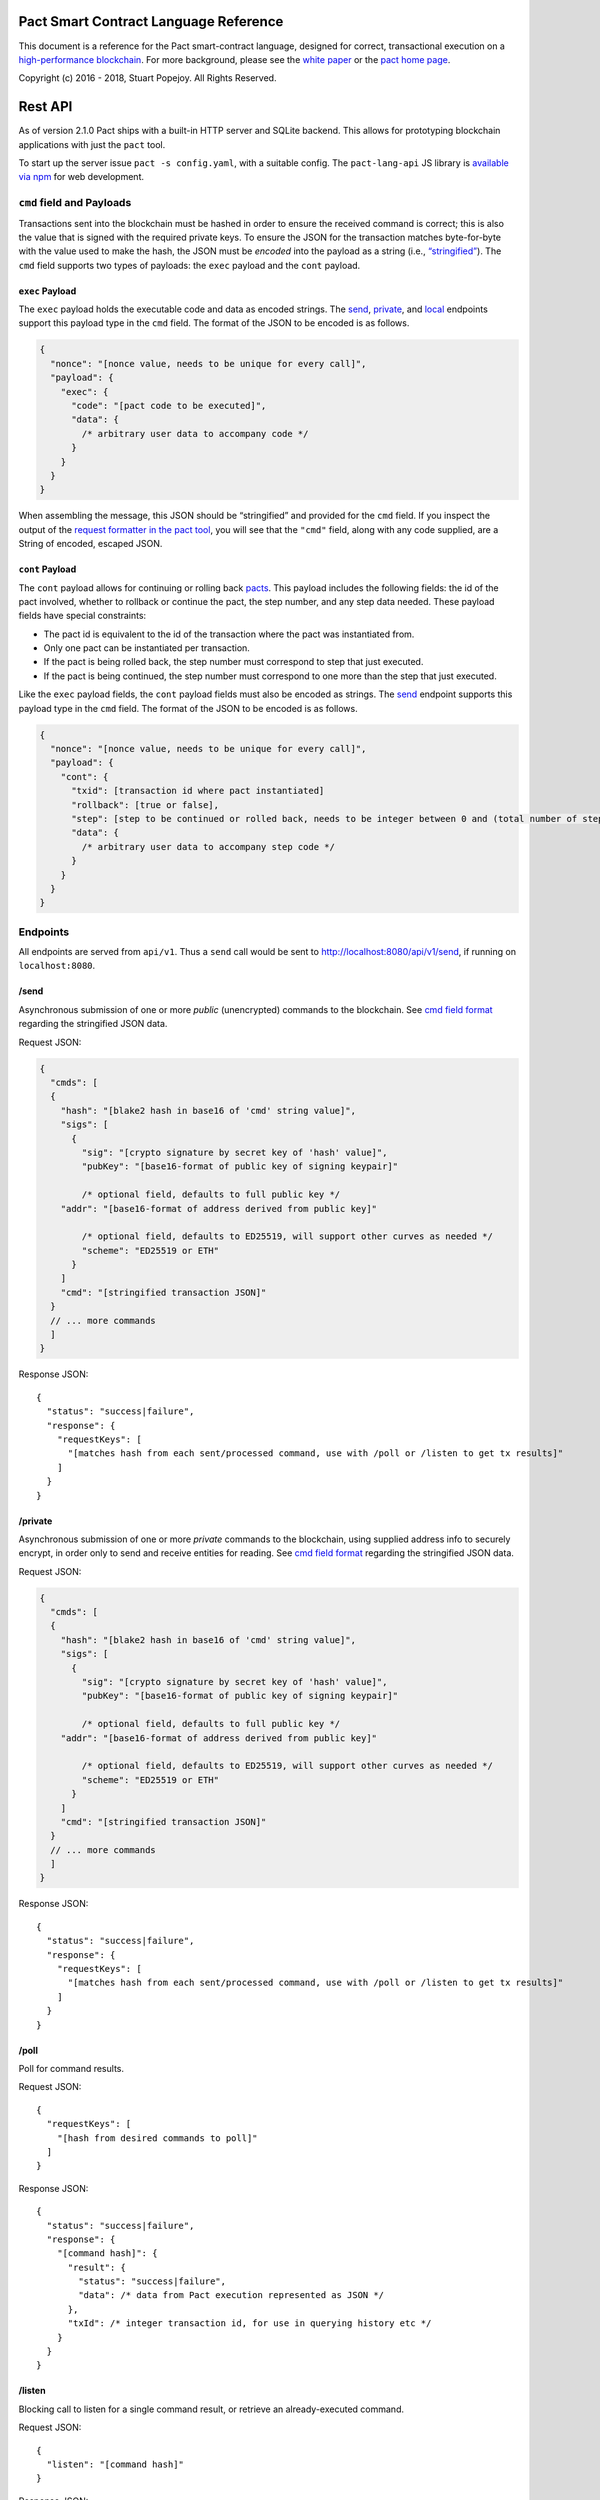 |image0|

Pact Smart Contract Language Reference
======================================

This document is a reference for the Pact smart-contract language,
designed for correct, transactional execution on a `high-performance
blockchain <http://kadena.io>`__. For more background, please see the
`white paper <http://kadena.io/docs/Kadena-PactWhitepaper.pdf>`__ or the
`pact home page <http://kadena.io/#pactModal>`__.

Copyright (c) 2016 - 2018, Stuart Popejoy. All Rights Reserved.

Rest API
========

As of version 2.1.0 Pact ships with a built-in HTTP server and SQLite
backend. This allows for prototyping blockchain applications with just
the ``pact`` tool.

To start up the server issue ``pact -s config.yaml``, with a suitable
config. The ``pact-lang-api`` JS library is `available via
npm <https://www.npmjs.com/package/pact-lang-api>`__ for web
development.

``cmd`` field and Payloads
--------------------------

Transactions sent into the blockchain must be hashed in order to ensure
the received command is correct; this is also the value that is signed
with the required private keys. To ensure the JSON for the transaction
matches byte-for-byte with the value used to make the hash, the JSON
must be *encoded* into the payload as a string (i.e.,
`“stringified” <https://developer.mozilla.org/en-US/docs/Web/JavaScript/Reference/Global_Objects/JSON/stringify>`__).
The ``cmd`` field supports two types of payloads: the ``exec`` payload
and the ``cont`` payload.

``exec`` Payload
~~~~~~~~~~~~~~~~

The ``exec`` payload holds the executable code and data as encoded
strings. The `send <#send>`__, `private <#private>`__, and
`local <#local>`__ endpoints support this payload type in the ``cmd``
field. The format of the JSON to be encoded is as follows.

.. code:: javascript

   {
     "nonce": "[nonce value, needs to be unique for every call]",
     "payload": {
       "exec": {
         "code": "[pact code to be executed]",
         "data": {
           /* arbitrary user data to accompany code */
         }
       }
     }
   }

When assembling the message, this JSON should be “stringified” and
provided for the ``cmd`` field. If you inspect the output of the
`request formatter in the pact tool <#api-request-formatter>`__, you
will see that the ``"cmd"`` field, along with any code supplied, are a
String of encoded, escaped JSON.

``cont`` Payload
~~~~~~~~~~~~~~~~

The ``cont`` payload allows for continuing or rolling back
`pacts <#pacts>`__. This payload includes the following fields: the id
of the pact involved, whether to rollback or continue the pact, the step
number, and any step data needed. These payload fields have special
constraints:

-  The pact id is equivalent to the id of the transaction where the pact
   was instantiated from.

-  Only one pact can be instantiated per transaction.

-  If the pact is being rolled back, the step number must correspond to
   step that just executed.

-  If the pact is being continued, the step number must correspond to
   one more than the step that just executed.

Like the ``exec`` payload fields, the ``cont`` payload fields must also
be encoded as strings. The `send <#send>`__ endpoint supports this
payload type in the ``cmd`` field. The format of the JSON to be encoded
is as follows.

.. code:: javascript

   {
     "nonce": "[nonce value, needs to be unique for every call]",
     "payload": {
       "cont": {
         "txid": [transaction id where pact instantiated]
         "rollback": [true or false],
         "step": [step to be continued or rolled back, needs to be integer between 0 and (total number of steps - 1)]
         "data": {
           /* arbitrary user data to accompany step code */
         }
       }
     }
   }

Endpoints
---------

All endpoints are served from ``api/v1``. Thus a ``send`` call would be
sent to http://localhost:8080/api/v1/send, if running on
``localhost:8080``.

/send
~~~~~

Asynchronous submission of one or more *public* (unencrypted) commands
to the blockchain. See `cmd field format <#cmd-field-and-payloads>`__
regarding the stringified JSON data.

Request JSON:

.. code:: javascript

   {
     "cmds": [
     {
       "hash": "[blake2 hash in base16 of 'cmd' string value]",
       "sigs": [
         {
           "sig": "[crypto signature by secret key of 'hash' value]",
           "pubKey": "[base16-format of public key of signing keypair]"

           /* optional field, defaults to full public key */
       "addr": "[base16-format of address derived from public key]"

           /* optional field, defaults to ED25519, will support other curves as needed */
           "scheme": "ED25519 or ETH"
         }
       ]
       "cmd": "[stringified transaction JSON]"
     }
     // ... more commands
     ]
   }

Response JSON:

::

   {
     "status": "success|failure",
     "response": {
       "requestKeys": [
         "[matches hash from each sent/processed command, use with /poll or /listen to get tx results]"
       ]
     }
   }

/private
~~~~~~~~

Asynchronous submission of one or more *private* commands to the
blockchain, using supplied address info to securely encrypt, in order
only to send and receive entities for reading. See `cmd field
format <#cmd-field-and-payloads>`__ regarding the stringified JSON data.

Request JSON:

.. code:: javascript

   {
     "cmds": [
     {
       "hash": "[blake2 hash in base16 of 'cmd' string value]",
       "sigs": [
         {
           "sig": "[crypto signature by secret key of 'hash' value]",
           "pubKey": "[base16-format of public key of signing keypair]"

           /* optional field, defaults to full public key */
       "addr": "[base16-format of address derived from public key]"

           /* optional field, defaults to ED25519, will support other curves as needed */
           "scheme": "ED25519 or ETH"
         }
       ]
       "cmd": "[stringified transaction JSON]"
     }
     // ... more commands
     ]
   }

Response JSON:

::

   {
     "status": "success|failure",
     "response": {
       "requestKeys": [
         "[matches hash from each sent/processed command, use with /poll or /listen to get tx results]"
       ]
     }
   }

/poll
~~~~~

Poll for command results.

Request JSON:

::

   {
     "requestKeys": [
       "[hash from desired commands to poll]"
     ]
   }

Response JSON:

::

   {
     "status": "success|failure",
     "response": {
       "[command hash]": {
         "result": {
           "status": "success|failure",
           "data": /* data from Pact execution represented as JSON */
         },
         "txId": /* integer transaction id, for use in querying history etc */
       }
     }
   }

/listen
~~~~~~~

Blocking call to listen for a single command result, or retrieve an
already-executed command.

Request JSON:

::

   {
     "listen": "[command hash]"
   }

Response JSON:

::

   {
     "status": "success|failure",
     "response": {
       "result": {
         "status": "success|failure",
         "data": /* data from Pact execution represented as JSON */
       },
       "txId": /* integer transaction id, for use in querying history etc */
     }
   }

/local
~~~~~~

Blocking/sync call to send a command for non-transactional execution. In
a blockchain environment this would be a node-local “dirty read”. Any
database writes or changes to the environment are rolled back. See `cmd
field format <#cmd-field-and-payloads>`__ regarding the stringified JSON
data.

Request JSON:

.. code:: javascript

   {
     "cmds": [
     {
       "hash": "[blake2 hash in base16 of 'cmd' string value]",
       "sigs": [
         {
           "sig": "[crypto signature by secret key of 'hash' value]",
           "pubKey": "[base16-format of public key of signing keypair]"

           /* optional field, defaults to full public key */
       "addr": "[base16-format of address derived from public key]"

           /* optional field, defaults to ED25519, will support other curves as needed */
           "scheme": "ED25519 or ETH"
         }
       ]
       "cmd": "[stringified transaction JSON]"
     }
     // ... more commands
     ]
   }

Response JSON:

::

   {
     "status": "success|failure",
     "response": {
       "status": "success|failure",
       "data": /* data from Pact execution represented as JSON */
     }
   }

API request formatter
---------------------

As of Pact 2.2.3, the ``pact`` tool now accepts the ``-a`` option to
format API request JSON, using a YAML file describing the request. The
output can then be used with a POST tool like Postman or even piping
into ``curl``.

For instance, a yaml file called “apireq.yaml” with the following
contents:

::

   code: "(+ 1 2)"
   data:
     name: Stuart
     language: Pact
   keyPairs:
     - public: ba54b224d1924dd98403f5c751abdd10de6cd81b0121800bf7bdbdcfaec7388d
       secret: 8693e641ae2bbe9ea802c736f42027b03f86afe63cae315e7169c9c496c17332

can be fed into ``pact`` to obtain a valid API request:

::

   $ pact -a tests/apireq.yaml -l
   {"hash":"444669038ea7811b90934f3d65574ef35c82d5c79cedd26d0931fddf837cccd2c9cf19392bf62c485f33535983f5e04c3e1a06b6b49e045c5160a637db8d7331","sigs":[{"sig":"9097304baed4c419002c6b9690972e1303ac86d14dc59919bf36c785d008f4ad7efa3352ac2b8a47d0b688fe2909dbf392dd162457c4837bc4dc92f2f61fd20d","scheme":"ED25519","pubKey":"ba54b224d1924dd98403f5c751abdd10de6cd81b0121800bf7bdbdcfaec7388d","addr":"ba54b224d1924dd98403f5c751abdd10de6cd81b0121800bf7bdbdcfaec7388d"}],"cmd":"{\"address\":null,\"payload\":{\"exec\":{\"data\":{\"name\":\"Stuart\",\"language\":\"Pact\"},\"code\":\"(+ 1 2)\"}},\"nonce\":\"\\\"2017-09-27 19:42:06.696533 UTC\\\"\"}"}

Here’s an example of piping into curl, hitting a pact server running on
port 8080:

::

   $ pact -a tests/apireq.yaml -l | curl -d @- http://localhost:8080/api/v1/local
   {"status":"success","response":{"status":"success","data":3}}

.. _request-yaml:

Request YAML file format
~~~~~~~~~~~~~~~~~~~~~~~~

Request yaml files takes two forms. An *execution* Request yaml file
describes the `exec <#exec-payload>`__ payload. Meanwhile, a
*continuation* Request yaml file describes the `cont <#cont-payload>`__
payload.

The execution Request yaml takes the following keys:

.. code:: yaml

     code: Transaction code
     codeFile: Transaction code file
     data: JSON transaction data
     dataFile: JSON transaction data file
     keyPairs: list of key pairs for signing (use pact -g to generate): [
       public: base 16 public key
       secret: base 16 secret key
       ]
     nonce: optional request nonce, will use current time if not provided
     from: entity name for addressing private messages
     to: entity names for addressing private messages

The continuation Request yaml takes the following keys:

.. code:: yaml

     type: "cont"
     txId: Integer transaction id of pact
     step: Integer next step of a pact
     rollback: Boolean for rollingback a pact
     data: JSON transaction data
     dataFile: JSON transaction data file
     keyPairs: list of key pairs for signing (use pact -g to generate): [
       public: base 16 public key
       secret: base 16 secret key
       ]
     nonce: optional request nonce, will use current time if not provided
     from: entity name for addressing private messages
     to: entity names for addressing private messages

Concepts
========

.. _execmodes:

Execution Modes
---------------

Pact is designed to be used in distinct *execution modes* to address the
performance requirements of rapid linear execution on a blockchain.
These are:

1. Contract definition.
2. Transaction execution.
3. Queries and local execution.

.. _definitionmode:

Contract Definition
~~~~~~~~~~~~~~~~~~~

In this mode, a large amount of code is sent into the blockchain to
establish the smart contract, as comprised of code (modules), tables
(data), and keysets (authorization). This can also include
“transactional” (database-modifying) code, for instance to initialize
data.

For a given smart contract, these should all be sent as a single message
into the blockchain, so that any error will rollback the entire smart
contract as a unit.

.. _keysetdefinition:

Keyset definition
^^^^^^^^^^^^^^^^^

`Keysets <#confidential-keysets>`__ are customarily defined first, as
they are used to specify admin authorization schemes for modules and
tables. Definition creates the keysets in the runtime environment and
stores their definition in the global keyset database.

.. _moduledeclaration:

Module declaration
^^^^^^^^^^^^^^^^^^

`Modules <#module>`__ contain the API and data definitions for smart
contracts. They are comprised of:

-  `functions <#defun>`__
-  `schema <#defschema>`__ definitions
-  `table <#deftable>`__ definitions
-  `“pact” <#defpact>`__ special functions
-  `const <#defconst>`__ values

When a module is declared, all references to native functions or
definitions from other modules are resolved. Resolution failure results
in transaction rollback.

Modules can be re-defined as controlled by their admin keyset. Module
versioning is not supported, except by including a version sigil in the
module name (e.g., “accounts-v1”). However, *module hashes* are a
powerful feature for ensuring code safety. When a module is imported
with `use <#use>`__, the module hash can be specified, to tie code to a
particular release.

As of Pact 2.2, ``use`` statements can be issued within a module
declaration. This combined with module hashes provides a high level of
assurance, as updated module code will fail to import if a dependent
module has subsequently changed on the chain; this will also propagate
changes to the loaded modules’ hash, protecting downstream modules from
inadvertent changes on update.

Module names must be globally unique.

.. _tablecreation:

Table Creation
^^^^^^^^^^^^^^

Tables are `created <pact-functions.html#create-table>`__ at the same
time as modules. While tables are *defined* in modules, they are
*created* “after” modules, so that the module may be redefined later
without having to necessarily re-create the table.

The relationship of modules to tables is important, as described in
`Table Guards <#module-table-guards>`__.

There is no restriction on how many tables may be created. Table names
are namespaced with the module name.

Tables can be typed with a `schema <#defschema>`__.

Transaction Execution
~~~~~~~~~~~~~~~~~~~~~

“Transactions” refer to business events enacted on the blockchain, like
a payment, a sale, or a workflow step of a complex contractual
agreement. A transaction is generally a single call to a module
function. However there is no limit on how many statements can be
executed. Indeed, the difference between “transactions” and “smart
contract definition” is simply the *kind* of code executed, not any
actual difference in the code evaluation.

.. _queries:

Queries and Local Execution
~~~~~~~~~~~~~~~~~~~~~~~~~~~

Querying data is generally not a business event, and can involve data
payloads that could impact performance, so querying is carried out as a
*local execution* on the node receiving the message. Historical queries
use a *transaction ID* as a point of reference, to avoid any race
conditions and allow asynchronous query execution.

Transactional vs local execution is accomplished by targeting different
API endpoints; pact code has no ability to distinguish between
transactional and local execution.

.. _dbinteraction:

Database Interaction
--------------------

Pact presents a database metaphor reflecting the unique requirements of
blockchain execution, which can be adapted to run on different
back-ends.

.. _atomicexecution:

Atomic execution
~~~~~~~~~~~~~~~~

A single message sent into the blockchain to be evaluated by Pact is
*atomic*: the transaction succeeds as a unit, or does not succeed at
all, known as “transactions” in database literature. There is no
explicit support for rollback handling, except in `multi-step
transactions <#pacts>`__.

.. _dbkeyrow:

Key-Row Model
~~~~~~~~~~~~~

Blockchain execution can be likened to OLTP (online transaction
processing) database workloads, which favor denormalized data written to
a single table. Pact’s data-access API reflects this by presenting a
*key-row* model, where a row of column values is accessed by a single
key.

As a result, Pact does not support *joining* tables, which is more
suited for an OLAP (online analytical processing) database, populated
from exports from the Pact database. This does not mean Pact cannot
*record* transactions using relational techniques – for example, a
Customer table whose keys are used in a Sales table would involve the
code looking up the Customer record before writing to the Sales table.

.. _queryperformance:

Queries and Performance
~~~~~~~~~~~~~~~~~~~~~~~

As of Pact 2.3, Pact offers a powerful query mechanism for selecting
multiple rows from a table. While visually similar to SQL, the
`select <pact-functions.html#select>`__ and
`where <pact-functions.html#where>`__ operations offer a *streaming
interface* to a table, where the user provides filter functions, and
then operates on the rowset as a list data structure using
`sort <pact-functions.html#sort>`__ and other functions.

.. code:: lisp


   ;; the following selects Programmers with salaries >= 90000 and sorts by age descending

   (reverse (sort ['age]
     (select 'employees ['first-name,'last-name,'age]
       (and? (where 'title (= "Programmer"))
             (where 'salary (< 90000))))))

   ;; the same query could be performed on a list with 'filter':

   (reverse (sort ['age]
     (filter (and? (where 'title (= "Programmer"))
                   (where 'salary (< 90000)))
             employees)))

In a transactional setting, Pact database interactions are optimized for
single-row reads and writes, meaning such queries can be slow and
prohibitively expensive computationally. However, using the
`local <#local>`__ execution capability, Pact can utilize the user
filter functions on the streaming results, offering excellent
performance.

The best practice is therefore to use select operations via local,
non-transactional operations, and avoid using select on large tables in
the transactional setting.

.. _nonulls:

No Nulls
~~~~~~~~

Pact has no concept of a NULL value in its database metaphor. The main
function for computing on database results,
`with-read <pact-functions.html#with-read>`__, will error if any column
value is not found. Authors must ensure that values are present for any
transactional read. This is a safety feature to ensure *totality* and
avoid needless, unsafe control-flow surrounding null values.

.. _dbversions:

Versioned History
~~~~~~~~~~~~~~~~~

The key-row model is augmented by every change to column values being
versioned by transaction ID. For example, a table with three columns
“name”, “age”, and “role” might update “name” in transaction #1, and
“age” and “role” in transaction #2. Retrieving historical data will
return just the change to “name” under transaction 1, and the change to
“age” and “role” in transaction #2.

.. _backends:

Back-ends
~~~~~~~~~

Pact guarantees identical, correct execution at the smart-contract layer
within the blockchain. As a result, the backing store need not be
identical on different consensus nodes. Pact’s implementation allows for
integration of industrial RDBMSs, to assist large migrations onto a
blockchain-based system, by facilitating bulk replication of data to
downstream systems.

Types and Schemas
-----------------

With Pact 2.0, Pact gains explicit type specification, albeit optional.
Pact 1.0 code without types still functions as before, and writing code
without types is attractive for rapid prototyping.

Schemas provide the main impetus for types. A schema `is
defined <#defschema>`__ with a list of columns that can have types
(although this is also not required). Tables are then
`defined <#deftable>`__ with a particular schema (again, optional).

Note that schemas also can be used on/specified for object types.

Runtime Type enforcement
~~~~~~~~~~~~~~~~~~~~~~~~

Any types declared in code are enforced at runtime. For table schemas,
this means any write to a table will be typechecked against the schema.
Otherwise, if a type specification is encountered, the runtime enforces
the type when the expression is evaluated.

Static Type Inference on Modules
~~~~~~~~~~~~~~~~~~~~~~~~~~~~~~~~

With the `typecheck <pact-functions.html#typecheck>`__ repl command, the
Pact interpreter will analyze a module and attempt to infer types on
every variable, function application or const definition. Using this in
project repl scripts is helpful to aid the developer in adding “just
enough types” to make the typecheck succeed. Successful typechecking is
usually a matter of providing schemas for all tables, and argument types
for ancillary functions that call ambiguous or overloaded native
functions.

Formal Verification
~~~~~~~~~~~~~~~~~~~

Pact’s typechecker is designed to output a fully typechecked and inlined
AST for generating formal proofs in the SMT-LIB2 language. If the
typecheck does not succeed, the module is not considered “provable”.

We see, then, that Pact code can move its way up a “safety” gradient,
starting with no types, then with “enough” types, and lastly, with
formal proofs.

Note that as of Pact 2.0 the formal verification function is still under
development.

.. _confidential-keysets:

Keysets and Authorization
-------------------------

Pact is inspired by Bitcoin scripts to incorporate public-key
authorization directly into smart contract execution and administration.

Keyset definition
~~~~~~~~~~~~~~~~~

Keysets are `defined <pact-functions.html#define-keyset>`__ by
`reading <pact-functions.html#read-keyset>`__ definitions from the
message payload. Keysets consist of a list of public keys and a *keyset
predicate*.

Examples of valid keyset JSON productions:

.. code:: javascript

   /* examples of valid keysets */
   {
     "fully-specified-with-native-pred":
       { "keys": ["abc6bab9b88e08d","fe04ddd404feac2"], "pred": "keys-2" },

     "fully-specified-with-qual-custom":
       { "keys": ["abc6bab9b88e08d","fe04ddd404feac2"], "pred": "my-module.custom-pred" },

     "keysonly":
       { "keys": ["abc6bab9b88e08d","fe04ddd404feac2"] }, /* defaults to "keys-all" pred */

     "keylist": ["abc6bab9b88e08d","fe04ddd404feac2"] /* makes a "keys-all" pred keyset */
   }

Keyset Predicates
~~~~~~~~~~~~~~~~~

A keyset predicate references a function by its (optionally qualified)
name, and will compare the public keys in the keyset to the key or keys
used to sign the blockchain message. The function accepts two arguments,
“count” and “matched”, where “count” is the number of keys in the keyset
and “matched” is how many keys on the message signature matched a keyset
key.

Support for multiple signatures is the responsibility of the blockchain
layer, and is a powerful feature for Bitcoin-style “multisig” contracts
(i.e. requiring at least two signatures to release funds).

Pact comes with built-in keyset predicates:
`keys-all <pact-functions.html#keys-all>`__,
`keys-any <pact-functions.html#keys-any>`__,
`keys-2 <pact-functions.html#keys-2>`__. Module authors are free to
define additional predicates.

If a keyset predicate is not specified,
`keys-all <pact-functions.html#keys-all>`__ is used by default.

.. _keyrotation:

Key rotation
~~~~~~~~~~~~

Keysets can be rotated, but only by messages authorized against the
current keyset definition and predicate. Once authorized, the keyset can
be easily `redefined <#define-keyset>`__.

.. _tableguards:

Module Table Guards
~~~~~~~~~~~~~~~~~~~

When `creating <pact-functions.html#create-table>`__ a table, a module
name must also be specified. By this mechanism, tables are “guarded” or
“encapsulated” by the module, such that direct access to the table via
`data-access functions <pact-functions.html#database>`__ is authorized
only by the module’s admin keyset. However, *within module functions*,
table access is unconstrained. This gives contract authors great
flexibility in designing data access, and is intended to enshrine the
module as the main “user” data access API.

.. _rowlevelkeysets:

Row-level keysets
~~~~~~~~~~~~~~~~~

Keysets can be stored as a column value in a row, allowing for
*row-level* authorization. The following code indicates how this might
be achieved:

.. code:: lisp

   (defun create-account (id)
     (insert accounts id { "balance": 0.0, "keyset": (read-keyset "owner-keyset") }))

   (defun read-balance (id)
     (with-read accounts id { "balance":= bal, "keyset":= ks }
       (enforce-keyset ks)
       (format "Your balance is {}" [bal])))

In the example, ``create-account`` reads a keyset definition from the
message payload using `read-keyset <pact-functions.html#read-keyset>`__
to store as “keyset” in the table. ``read-balance`` only allows that
owner’s keyset to read the balance, by first enforcing the keyset using
`enforce-keyset <pact-functions.html#enforce-keyset>`__.

.. _computation:

Computational Model
-------------------

Here we cover various aspects of Pact’s approach to computation.

.. _turingincomplete:

Turing-Incomplete
~~~~~~~~~~~~~~~~~

Pact is turing-incomplete, in that there is no recursion (recursion is
detected before execution and results in an error) and no ability to
loop indefinitely. Pact does support operation on list structures via
`map <pact-functions.html#map>`__, `fold <pact-functions.html#fold>`__
and `filter <pact-functions.html#filter>`__, but since there is no
ability to define infinite lists, these are necessarily bounded.

Turing-incompleteness allows Pact module loading to resolve all
references in advance, meaning that instead of addressing functions in a
lookup table, the function definition is directly injected (or
“inlined”) into the callsite. This is an example of the performance
advantages of a Turing-incomplete language.

.. _variables:

Single-assignment Variables
~~~~~~~~~~~~~~~~~~~~~~~~~~~

Pact allows variable declarations in `let expressions <#let>`__ and
`bindings <#bindings>`__. Variables are immutable: they cannot be
re-assigned, or modified in-place.

A common variable declaration occurs in the
`with-read <pact-functions.html#with-read>`__ function, assigning
variables to column values by name. The
`bind <pact-functions.html#bind>`__ function offers this same
functionality for objects.

Module-global constant values can be declared with
`defconst <#defconst>`__.

.. _datatypes:

Data Types
~~~~~~~~~~

Pact code can be explicitly typed, and is always strongly-typed under
the hood as the native functions perform strict type checking as
indicated in their documented type signatures.

Pact’s supported types are:

-  `Strings <#strings>`__
-  `Integers <#integers>`__
-  `Decimals <#decimals>`__
-  `Booleans <#booleans>`__
-  `Key sets <#confidential-keysets>`__
-  `Lists <#lists>`__
-  `Objects <#objects>`__
-  `Function <#defun>`__ and `pact <#defpact>`__ definitions
-  `Tables <#deftable>`__
-  `Schemas <#defschema>`__

Performance
~~~~~~~~~~~

Pact is designed to maximize the performance of `transaction
execution <#transaction-execution>`__, penalizing queries and module
definition in favor of fast recording of business events on the
blockchain. Some tips for fast execution are:

.. _singlefunctiontx:

Single-function transactions
^^^^^^^^^^^^^^^^^^^^^^^^^^^^

Design transactions so they can be executed with a single function call.

.. _usereferences:

Call with references instead of ``use``
^^^^^^^^^^^^^^^^^^^^^^^^^^^^^^^^^^^^^^^

When calling module functions in transactions, use `reference
syntax <#references>`__ instead of importing the module with
`use <#use>`__. When defining modules that reference other module
functions, ``use`` is fine, as those references will be inlined at
module definition time.

.. _argsvmsgs:

Hardcoded arguments vs. message values
^^^^^^^^^^^^^^^^^^^^^^^^^^^^^^^^^^^^^^

A transaction can encode values directly into the transactional code:

::

   (accounts.transfer "Acct1" "Acct2" 100.00)

or it can read values from the message JSON payload:

::

   (defun transfer-msg ()
     (transfer (read-msg "from") (read-msg "to")
               (read-decimal "amount")))
   ...
   (accounts.transfer-msg)

The latter will execute slightly faster, as there is less code to
interpret at transaction time.

Types as necessary
^^^^^^^^^^^^^^^^^^

With table schemas, Pact will be strongly typed for most use cases, but
functions that do not use the database might still need types. Use the
`typecheck <typecheck>`__ REPL function to add the necessary types.
There is a small cost for type enforcement at runtime, and too many type
signatures can harm readability. However types can help document an API,
so this is a judgement call.

.. _controlflow:

Control Flow
~~~~~~~~~~~~

Pact supports conditionals via `if <pact-functions.html#if>`__, bounded
looping, and of course function application.

.. _evilif:

“If” considered harmful
^^^^^^^^^^^^^^^^^^^^^^^

Consider avoiding ``if`` wherever possible: every branch makes code
harder to understand and more prone to bugs. The best practice is to put
“what am I doing” code in the front-end, and “validate this transaction
which I intend to succeed” code in the smart contract.

Pact’s original design left out ``if`` altogether (and looping), but it
was decided that users should be able to judiciously use these features
as necessary.

.. _use-the-enforce-luke:

Use enforce
^^^^^^^^^^^

“If” should never be used to enforce business logic invariants: instead,
`enforce <pact-functions.html#enforce>`__ is the right choice, which
will fail the transaction.

Indeed, failure is the only *non-local exit* allowed by Pact. This
reflects Pact’s emphasis on *totality*.

Note that `enforce-one <pact-functions.html#enforce-one>`__ (added in
Pact 2.3) allows for testing a list of enforcements such that if any
pass, the whole expression passes. This is the sole example in Pact of
“exception catching” in that a failed enforcement simply results in the
next test being executed, short-circuiting on success.

Use built-in keysets
^^^^^^^^^^^^^^^^^^^^

The built-in keyset functions
`keys-all <pact-functions.html#keys-all>`__,
`keys-any <pact-functions.html#keys-any>`__,
`keys-2 <pact-functions.html#keys-2>`__ are hardcoded in the interpreter
to execute quickly. Custom keysets require runtime resolution which is
slower.

.. _fp:

Functional Concepts
~~~~~~~~~~~~~~~~~~~

Pact includes the functional-programming “greatest hits”:
`map <pact-functions.html#map>`__, `fold <pact-functions.html#fold>`__
and `filter <pact-functions.html#filter>`__. These all employ `partial
application <#partial-application>`__, where the list item is appended
onto the application arguments in order to serially execute the
function.

.. code:: lisp

   (map (+ 2) [1 2 3])
   (fold (+) "" ["Concatenate" " " "me"])

Pact also has `compose <pact-functions.html#compose>`__, which allows
“chaining” applications in a functional style.

.. _pure:

Pure execution
~~~~~~~~~~~~~~

In certain contexts Pact can guarantee that computation is “pure”, which
simply means that the database state will not be accessed or modified.
Currently, ``enforce``, ``enforce-one`` and keyset predicate evaluation
are all executed in a pure context. `defconst <#defconst>`__ memoization
is also pure.

LISP
~~~~

Pact’s use of LISP syntax is intended to make the code reflect its
runtime representation directly, allowing contract authors focus
directly on program execution. Pact code is stored in human-readable
form on the ledger, such that the code can be directly verified, but the
use of LISP-style `s-expression syntax <#sexp>`__ allows this code to
execute quickly.

.. _messagedata:

Message Data
~~~~~~~~~~~~

Pact expects code to arrive in a message with a JSON payload and
signatures. Message data is read using
`read-msg <pact-functions.html#read-msg>`__ and related functions. While
signatures are not directly readable or writable, they are evaluated as
part of `keyset predicate <#keysetpredicates>`__ enforcement.

.. _json:

JSON support
^^^^^^^^^^^^

Values returned from Pact transactions are expected to be directly
represented as JSON values.

When reading values from a message via
`read-msg <pact-functions.html#read-msg>`__, Pact coerces JSON types as
follows:

-  String -> ``string``
-  Number -> ``decimal``
-  Boolean -> ``bool``
-  Object -> ``object``
-  Array -> ``list``

Integer values are represented as objects and read using
`read-integer <pact-functions.html#read-integer>`__.

Confidentiality
---------------

Pact is designed to be used in a *confidentiality-preserving*
environment, where messages are only visible to a subset of
participants. This has significant implications for smart contract
execution.

Entities
~~~~~~~~

An *entity* is a business participant that is able or not able to see a
confidential message. An entity might be a company, a group within a
company, or an individual.

.. _disjointdbs:

Disjoint Databases
~~~~~~~~~~~~~~~~~~

Pact smart contracts operate on messages organized by a blockchain, and
serve to produce a database of record, containing results of
transactional executions. In a confidential environment, different
entities execute different transactions, meaning the resulting databases
are now *disjoint*.

This does not affect Pact execution; however, database data can no
longer enact a “two-sided transaction”, meaning we need a new concept to
handle enacting a single transaction over multiple disjoint datasets.

Confidential Pacts
~~~~~~~~~~~~~~~~~~

An important feature for confidentiality in Pact is the ability to
orchestrate disjoint transactions in sequence to be executed by targeted
entities. This is described in the next section.

.. _pacts:

Asynchronous Transaction Automation with “Pacts”
------------------------------------------------

“Pacts” are multi-stage sequential transactions that are defined as a
single body of code called a `pact <#defpact>`__. Defining a multi-step
interaction as a pact ensures that transaction participants will enact
an agreed sequence of operations, and offers a special “execution scope”
that can be used to create and manage data resources only during the
lifetime of a given multi-stage interaction.

Pacts are a form of *coroutine*, which is a function that has multiple
exit and re-entry points. Pacts are composed of `steps <#step>`__ such
that only a single step is executed in a given blockchain transaction.
Steps can only be executed in strict sequential order.

A pact is defined with arguments, similarly to function definition.
However, arguments values are only evaluated in the execution of the
initial step, after which those values are available unchanged to
subsequent steps. To share new values with subsequent steps, a step can
`yield <pact-functions.html#yield>`__ values which the subsequent step
can recover using the special `resume <pact-functions.html#resume>`__
binding form.

Pacts are designed to run in one of two different contexts, private and
public. A private pact is indicated by each step identifying a single
entity to execute the step, while public steps do not have entity
indicators. A pact can only be uniformly public or private: if some
steps has entity indicators and others do not, this results in an error
at load time.

Public Pacts
~~~~~~~~~~~~

Public pacts are comprised of steps that can only execute in strict
sequence. Any enforcement of who can execute a step happens within the
code of the step expression. All steps are “manually” initiated by some
participant in the transaction with CONTINUATION commands sent into the
blockchain.

Private Pacts
~~~~~~~~~~~~~

Private pacts are comprised of steps that execute in sequence where each
step only executes on entity nodes as selected by the provided ‘entity’
argument in the step; other entity nodes “skip” the step. Private pacts
are executed automatically by the blockchain platform after the initial
step is sent in, with the executing entity’s node automatically sending
the CONTINUATION command for the next step.

Failures, Rollbacks and Cancels
~~~~~~~~~~~~~~~~~~~~~~~~~~~~~~~

Failure handling is dramatically different in public and private pacts.

In public pacts, a rollback expression is specified to indicate that the
pact can be “cancelled” at this step with a participant sending in a
CANCEL message before the next step is executed. Once the last step of a
pact has been executed, the pact will be finished and cannot be rolled
back. Failures in public steps are no different than a failure in a
non-pact transaction: all changes are rolled back. Pacts can therefore
only be canceled explicitly and should be modeled to offer all necessary
cancel options.

In private pacts, the sequential execution of steps is automated by the
blockchain platform itself. A failure results in a ROLLBACK message
being sent from the executing entity node which will trigger any
rollback expression specified in the previous step, to be executed by
that step’s entity. This failure will then “cascade” to the previous
step as a new ROLLBACK transaction, completing when the first step is
rolled back.

Yield and Resume
~~~~~~~~~~~~~~~~

A step can yield values to the following step using
`yield <pact-functions.html#yield>`__ and
`resume <pact-functions.html#resume>`__. In public, this is an
unforgeable value, as it is maintained within the blockchain pact scope.
In private, this is simply a value sent with a RESUME message from the
executed entity.

Pact execution scope and ``pact-id``
~~~~~~~~~~~~~~~~~~~~~~~~~~~~~~~~~~~~

Every time a pact is initiated, it is given a unique ID which is
retrievable using the `pact-id <pact-functions.html#pact-id>`__
function, which will return the ID of the currently executing pact, or
fail if not running within a pact scope. This mechanism can thus be used
to guard access to resources, analogous to the use of keysets and
signatures. One typical use of this is to create escrow accounts that
can only be used within the context of a given pact, eliminating the
need for a trusted third party for many use-cases.

Testing pacts
~~~~~~~~~~~~~

Pacts can be tested in repl scripts using the
`env-entity <pact-functions.html#env-entity>`__,
`env-step <pact-functions.html#env-step>`__ and
`pact-state <pact-functions.html#pact-state>`__ repl functions to
simulate pact executions.

It is also possible to simulate pact execution in the pact server API by
formatting `continuation Request <#request-yaml>`__ yaml files into API
requests with a ``cont`` payload.

Dependency Management
---------------------

Pact supports a number of features to manage a module’s dependencies on
other Pact modules.

Module Hashes
~~~~~~~~~~~~~

Once loaded, a Pact module is associated with a hash computed from the
module’s source code text. This module hash uniquely identifies the
version of the module. Hashes are base64url-encoded BLAKE2 256-bit
hashes. Module hashes can be examined with
`describe-module <pact-functions.html#describe-module>`__:

::

   pact> (at "hash" (describe-module 'accounts))
   "ZHD9IZg-ro1wbx7dXi3Fr-CVmA-Pt71Ov9M1UNhzAkY"

Pinning module versions with ``use``
~~~~~~~~~~~~~~~~~~~~~~~~~~~~~~~~~~~~

The `use <#use>`__ special form allows a module hash to be specified, in
order to pin the dependency version. When used within a module
declaration, it introduces the dependency hash value into the module’s
hash. This allows a “dependency-only” upgrade to push the upgrade to the
module version.

Inlined Dependencies: “No Leftpad”
~~~~~~~~~~~~~~~~~~~~~~~~~~~~~~~~~~

When a module is loaded, all references to foreign modules are resolved,
and their code is directly inlined. At this point, upstream definitions
are permanent: the only way to upgrade dependencies is to reload the
original module.

This permanence is great for user code: once a module is loaded, an
upstream provider cannot change what code is executed within. However,
this creates a big problem for upstream developers, as they cannot
upgrade the downstream code themselves in order to address an exploit,
or to introduce new features.

Blessing hashes
~~~~~~~~~~~~~~~

A trade-off is needed to balance these opposing interests. Pact offers
the ability for upstream code to break downstream dependent code at
runtime. Table access is guarded to enforce that the module hash of the
inlined dependency either matches the runtime version, or is in a set of
“blessed” hashes, as specified by `bless <#bless>`__ in the module
declaration:

.. code:: lisp

   (module provider 'keyset
     (bless "ZHD9IZg-ro1wbx7dXi3Fr-CVmA-Pt71Ov9M1UNhzAkY")
     (bless "bctSHEz4N5Y1XQaic6eOoBmjty88HMMGfAdQLPuIGMw")
     ...
   )

Dependencies with these hashes will continue to function after the
module is loaded. Unrecognized hashes will cause the transaction to
fail. However, “pure” code that does not access the database is
unaffected. This prevents a “leftpad situation” where trivial utility
functions can harm downstream code stability.

Phased upgrades with “v2” modules
~~~~~~~~~~~~~~~~~~~~~~~~~~~~~~~~~

Upstream providers can use the bless mechanism to phase in an important
upgrade, by renaming the upgraded module to indicate the new version,
and replacing the old module with a new, empty module that only blesses
the last version (and whatever earlier versions desired). New clients
will fail to import the “v1” code, requiring them to use the new
version, while existing users can continue to use the old version,
presumably up to some advertised time limit. The “empty” module can
offer migration functions to handle migrating user data to the new
module, for the user to self-upgrade in the time window.

Syntax
======

Literals
--------

Strings
~~~~~~~

String literals are created with double-ticks:

::

   pact> "a string"
   "a string"

Strings also support multiline by putting a backslash before and after
whitespace (not interactively).

.. code:: lisp

   (defun id (a)
     "Identity function. \
     \Argument is returned."
     a)

Symbols
~~~~~~~

Symbols are string literals representing some unique item in the
runtime, like a function or a table name. Their representation
internally is simply a string literal so their usage is idiomatic.

Symbols are created with a preceding tick, thus they do not support
whitespace nor multiline syntax.

::

   pact> 'a-symbol
   "a-symbol"

Integers
~~~~~~~~

Integer literals are unbounded, and can be positive or negative.

::

   pact> 12345
   12345
   pact> -922337203685477580712387461234
   -922337203685477580712387461234

Decimals
~~~~~~~~

Decimal literals have potentially unlimited precision.

::

   pact> 100.25
   100.25
   pact> -356452.234518728287461023856582382983746
   -356452.234518728287461023856582382983746

Booleans
~~~~~~~~

Booleans are represented by ``true`` and ``false`` literals.

::

   pact> (and true false)
   false

Lists
~~~~~

List literals are created with brackets, and optionally separated with
commas. Uniform literal lists are given a type in parsing.

::

   pact> [1 2 3]
   [1 2 3]
   pact> [1,2,3]
   [1 2 3]
   pact> (typeof [1 2 3])
   "[integer]"
   pact> (typeof [1 2 true])
   "list"

Objects
~~~~~~~

Objects are dictionaries, created with curly-braces specifying key-value
pairs using a colon ``:``. For certain applications (database updates),
keys must be strings.

::

   pact> { "foo": (+ 1 2), "bar": "baz" }
   { "foo": (+ 1 2), "bar": "baz" }

Bindings
~~~~~~~~

Bindings are dictionary-like forms, also created with curly braces, to
bind database results to variables using the ``:=`` operator. They are
used in `with-read <pact-functions.html#with-read>`__,
`with-default-read <pact-functions.html#with-default-read>`__,
`bind <pact-functions.html#bind>`__ and
`resume <pact-functions.html#resume>`__ to assign variables to named
columns in a row, or values in an object.

.. code:: lisp

   (defun check-balance (id)
     (with-read accounts id { "balance" := bal }
       (enforce (> bal 0) (format "Account in overdraft: {}" [bal]))))

Type specifiers
---------------

Types can be specified in syntax with the colon ``:`` operator followed
by a type literal or user type specification.

Type literals
~~~~~~~~~~~~~

-  ``string``
-  ``integer``
-  ``decimal``
-  ``bool``
-  ``time``
-  ``keyset``
-  ``list``, or ``[type]`` to specify the list type
-  ``object``, which can be further typed with a schema
-  ``table``, which can be further typed with a schema

Schema type literals
~~~~~~~~~~~~~~~~~~~~

A schema defined with `defschema <#defschema>`__ is referenced by name
enclosed in curly braces.

.. code:: lisp

   table:{accounts}
   object:{person}

What can be typed
~~~~~~~~~~~~~~~~~

Function arguments and return types
^^^^^^^^^^^^^^^^^^^^^^^^^^^^^^^^^^^

.. code:: lisp

   (defun prefix:string (pfx:string str:string) (+ pfx str))

Let variables
^^^^^^^^^^^^^

.. code:: lisp

   (let ((a:integer 1) (b:integer 2)) (+ a b))

Tables and objects
^^^^^^^^^^^^^^^^^^

Tables and objects can only take a schema type literal.

.. code:: lisp

   (deftable accounts:{account})

   (defun get-order:{order} (id) (read orders id))

Consts
^^^^^^

.. code:: lisp

   (defconst PENNY:decimal 0.1)

Special forms
-------------

Docs and Metadata
~~~~~~~~~~~~~~~~~

Many special forms like `defun <#defun>`__ accept optional documentation
strings, in the following form:

.. code:: lisp

   (defun average (a b)
     "take the average of a and b"
     (/ (+ a b) 2))

Alternately, users can specify metadata using a special ``@``-prefix
syntax. Supported metadata fields are ``@doc`` to provide a
documentation string, and ``@model`` that can be used by Pact tooling to
verify the correctness of the implementation:

.. code:: lisp

   (defun average (a b)
     @doc   "take the average of a and b"
     @model (property (= (+ a b) (* 2 result)))
     (/ (+ a b) 2))

Indeed, a bare docstring like ``"foo"`` is actually just a short form
for ``@doc "foo"``.

Specific information on *Properties* can be found in `The Pact Property
Checking System <pact-properties.html>`__.

bless
~~~~~

::

   (bless HASH)

Within a module declaration, bless a previous version of that module as
identified by HASH. See `Dependency
management <#dependency-management>`__ for a discussion of the blessing
mechanism.

.. code:: lisp

   (module provider 'keyset
     (bless "ZHD9IZg-ro1wbx7dXi3Fr-CVmA-Pt71Ov9M1UNhzAkY")
     (bless "bctSHEz4N5Y1XQaic6eOoBmjty88HMMGfAdQLPuIGMw")
     ...
   )

defun
~~~~~

.. code:: lisp

   (defun NAME ARGLIST [DOC-OR-META] BODY...)

Define NAME as a function, accepting ARGLIST arguments, with optional
DOC-OR-META. Arguments are in scope for BODY, one or more expressions.

.. code:: lisp

   (defun add3 (a b c) (+ a (+ b c)))

   (defun scale3 (a b c s)
     "multiply sum of A B C times s"
     (* s (add3 a b c)))

defconst
~~~~~~~~

.. code:: lisp

   (defconst NAME VALUE [DOC-OR-META])

Define NAME as VALUE, with option DOC-OR-META. Value is evaluated upon
module load and “memoized”.

.. code:: lisp

   (defconst COLOR_RED="#FF0000" "Red in hex")
   (defconst COLOR_GRN="#00FF00" "Green in hex")
   (defconst PI 3.14159265 "Pi to 8 decimals")

defpact
~~~~~~~

::

   (defpact NAME ARGLIST [DOC-OR-META] STEPS...)

Define NAME as a *pact*, a computation comprised of multiple steps that
occur in distinct transactions. Identical to `defun <#defun>`__ except
body must be comprised of `steps <#step>`__ to be executed in strict
sequential order. Steps must uniformly be “public” (no entity indicator)
or “private” (with entity indicator). With private steps, failures
result in a reverse-sequence “rollback cascade”.

.. code:: lisp

   (defpact payment (payer payer-entity payee
                     payee-entity amount)
     (step-with-rollback payer-entity
       (debit payer amount)
       (credit payer amount))
     (step payee-entity
       (credit payee amount)))

defschema
~~~~~~~~~

::

   (defschema NAME [DOC-OR-META] FIELDS...)

Define NAME as a *schema*, which specifies a list of FIELDS. Each field
is in the form ``FIELDNAME[:FIELDTYPE]``.

.. code:: lisp

   (defschema accounts
     "Schema for accounts table".
     balance:decimal
     amount:decimal
     ccy:string
     data)

deftable
~~~~~~~~

::

   (deftable NAME[:SCHEMA] [DOC-OR-META])

Define NAME as a *table*, used in database functions. Note the table
must still be created with
`create-table <pact-functions.html#create-table>`__.

let
~~~

::

   (let (BINDPAIR [BINDPAIR [...]]) BODY)

Bind variables in BINDPAIRs to be in scope over BODY. Variables within
BINDPAIRs cannot refer to previously-declared variables in the same let
binding; for this use `let\* <#letstar>`__.

.. code:: lisp

   (let ((x 2)
         (y 5))
     (* x y))
   > 10

.. _letstar:

let\*
~~~~~

::

   (let* (BINDPAIR [BINDPAIR [...]]) BODY)

Bind variables in BINDPAIRs to be in scope over BODY. Variables can
reference previously declared BINDPAIRS in the same let. ``let*`` is
expanded at compile-time to nested ``let`` calls for each BINDPAIR; thus
``let`` is preferred where possible.

.. code:: lisp

   (let* ((x 2)
          (y (* x 10)))
     (+ x y))
   > 22

step
~~~~

::

   (step EXPR)
   (step ENTITY EXPR)

Define a step within a `defpact <#defpact>`__, such that any prior steps
will be executed in prior transactions, and later steps in later
transactions. Including an ENTITY argument indicates that this step is
intended for confidential transactions. Therefore, only the ENTITY would
execute the step, and other participants would “skip” it.

step-with-rollback
~~~~~~~~~~~~~~~~~~

::

   (step-with-rollback EXPR ROLLBACK-EXPR)
   (step-with-rollback ENTITY EXPR ROLLBACK-EXPR)

Define a step within a `defpact <#defpact>`__ similarly to
`step <#step>`__ but specifying ROLLBACK-EXPR. With ENTITY,
ROLLBACK-EXPR will only be executed upon failure of a subsequent step,
as part of a reverse-sequence “rollback cascade” going back from the
step that failed to the first step. Without ENTITY, ROLLBACK-EXPR
functions as a “cancel function” to be explicitly executed by a
participant.

use
~~~

::

   (use MODULE)
   (use MODULE HASH)

Import an existing MODULE into a namespace. Can only be issued at the
top-level, or within a module declaration. MODULE can be a string,
symbol or bare atom. With HASH, validate that the imported module’s hash
matches HASH, failing if not. Use
`describe-module <pact-functions.html#describe-module>`__ to query for
the hash of a loaded module on the chain.

.. code:: lisp

   (use accounts)
   (transfer "123" "456" 5 (time "2016-07-22T11:26:35Z"))
   "Write succeeded"

module
~~~~~~

::

   (module NAME KEYSET [DOC-OR-META] DEFS...)

Define and install module NAME, guarded by keyset KEYSET, with optional
DOC-OR-META. DEFS must be `defun <#defun>`__ or `defpact <#defpact>`__
expressions only.

.. code:: lisp

   (module accounts 'accounts-admin
     "Module for interacting with accounts"

     (defun create-account (id bal)
      "Create account ID with initial balance BAL"
      (insert accounts id { "balance": bal }))

     (defun transfer (from to amount)
      "Transfer AMOUNT from FROM to TO"
      (with-read accounts from { "balance": fbal }
       (enforce (<= amount fbal) "Insufficient funds")
        (with-read accounts to { "balance": tbal }
         (update accounts from { "balance": (- fbal amount) })
         (update accounts to { "balance": (+ tbal amount) }))))
   )

.. _expression:

Expressions
-----------

Expressions may be `literals <#literals>`__, atoms, s-expressions, or
references.

.. _atom:

Atoms
~~~~~

Atoms are non-reserved barewords starting with a letter or allowed
symbol, and containing letters, digits and allowed symbols. Allowed
symbols are ``%#+-_&$@<>=?*!|/``. Atoms must resolve to a variable bound
by a `defun <#defun>`__, `defpact <#defpact>`__, `binding <#bindings>`__
form, or to symbols imported into the namespace with `use <#use>`__.

.. _sexp:

S-expressions
~~~~~~~~~~~~~

S-expressions are formed with parentheses, with the first atom
determining if the expression is a `special form <#special-forms>`__ or
a function application, in which case the first atom must refer to a
definition.

.. _partialapplication:

Partial application
^^^^^^^^^^^^^^^^^^^

An application with less than the required arguments is in some contexts
a valid *partial application* of the function. However, this is only
supported in Pact’s `functional-style
functions <#functional-concepts>`__; anywhere else this will result in a
runtime error.

References
~~~~~~~~~~

References are multiple atoms joined by a dot ``.`` that directly
resolve to definitions found in other modules.

::

   pact> accounts.transfer
   "(defun accounts.transfer (src,dest,amount,date) \"transfer AMOUNT from
   SRC to DEST\")"
   pact> transfer
   Eval failure:
   transfer<EOF>: Cannot resolve transfer
   pact> (use 'accounts)
   "Using \"accounts\""
   pact> transfer
   "(defun accounts.transfer (src,dest,amount,date) \"transfer AMOUNT from
   SRC to DEST\")"

References are preferred over ``use`` for transactions, as references
resolve faster. However, when defining a module, ``use`` is preferred
for legibility.

Time formats
============

Pact leverages the Haskell `thyme
library <http://hackage.haskell.org/package/thyme>`__ for fast
computation of time values. The
`parse-time <pact-functions.html#parse-time>`__ and
`format-time <pact-functions.html#format-time>`__ functions accept
format codes that derive from GNU ``strftime`` with some extensions, as
follows:

``%%`` - literal ``"%"``

``%z`` - RFC 822/ISO 8601:1988 style numeric time zone (e.g.,
``"-0600"`` or ``"+0100"``)

``%N`` - ISO 8601 style numeric time zone (e.g., ``"-06:00"`` or
``"+01:00"``) /EXTENSION/

``%Z`` - timezone name

``%c`` - The preferred calendar time representation for the current
locale. As ‘dateTimeFmt’ ``locale`` (e.g. ``%a %b %e %H:%M:%S %Z %Y``)

``%R`` - same as ``%H:%M``

``%T`` - same as ``%H:%M:%S``

``%X`` - The preferred time of day representation for the current
locale. As ‘timeFmt’ ``locale`` (e.g. ``%H:%M:%S``)

``%r`` - The complete calendar time using the AM/PM format of the
current locale. As ‘time12Fmt’ ``locale`` (e.g. ``%I:%M:%S %p``)

``%P`` - day-half of day from (‘amPm’ ``locale``), converted to
lowercase, ``"am"``, ``"pm"``

``%p`` - day-half of day from (‘amPm’ ``locale``), ``"AM"``, ``"PM"``

``%H`` - hour of day (24-hour), 0-padded to two chars, ``"00"``–``"23"``

``%k`` - hour of day (24-hour), space-padded to two chars,
``" 0"``–``"23"``

``%I`` - hour of day-half (12-hour), 0-padded to two chars,
``"01"``–``"12"``

``%l`` - hour of day-half (12-hour), space-padded to two chars,
``" 1"``–``"12"``

``%M`` - minute of hour, 0-padded to two chars, ``"00"``–``"59"``

``%S`` - second of minute (without decimal part), 0-padded to two chars,
``"00"``–``"60"``

``%v`` - microsecond of second, 0-padded to six chars,
``"000000"``–``"999999"``. /EXTENSION/

``%Q`` - decimal point and fraction of second, up to 6 second decimals,
without trailing zeros. For a whole number of seconds, ``%Q`` produces
the empty string. /EXTENSION/

``%s`` - number of whole seconds since the Unix epoch. For times before
the Unix epoch, this is a negative number. Note that in ``%s.%q`` and
``%s%Q`` the decimals are positive, not negative. For example, 0.9
seconds before the Unix epoch is formatted as ``"-1.1"`` with ``%s%Q``.

``%D`` - same as ``%m\/%d\/%y``

``%F`` - same as ``%Y-%m-%d``

``%x`` - as ‘dateFmt’ ``locale`` (e.g. ``%m\/%d\/%y``)

``%Y`` - year, no padding.

``%y`` - year of century, 0-padded to two chars, ``"00"``–``"99"``

``%C`` - century, no padding.

``%B`` - month name, long form (‘fst’ from ‘months’ ``locale``),
``"January"``–``"December"``

``%b``, ``%h`` - month name, short form (‘snd’ from ‘months’
``locale``), ``"Jan"``–``"Dec"``

``%m`` - month of year, 0-padded to two chars, ``"01"``–``"12"``

``%d`` - day of month, 0-padded to two chars, ``"01"``–``"31"``

``%e`` - day of month, space-padded to two chars, ``" 1"``–``"31"``

``%j`` - day of year, 0-padded to three chars, ``"001"``–``"366"``

``%G`` - year for Week Date format, no padding.

``%g`` - year of century for Week Date format, 0-padded to two chars,
``"00"``–``"99"``

``%f`` - century for Week Date format, no padding. /EXTENSION/

``%V`` - week of year for Week Date format, 0-padded to two chars,
``"01"``–``"53"``

``%u`` - day of week for Week Date format, ``"1"``–``"7"``

``%a`` - day of week, short form (‘snd’ from ‘wDays’ ``locale``),
``"Sun"``–``"Sat"``

``%A`` - day of week, long form (‘fst’ from ‘wDays’ ``locale``),
``"Sunday"``–``"Saturday"``

``%U`` - week of year where weeks start on Sunday (as
‘sundayStartWeek’), 0-padded to two chars, ``"00"``–``"53"``

``%w`` - day of week number, ``"0"`` (= Sunday) – ``"6"`` (= Saturday)

``%W`` - week of year where weeks start on Monday (as
‘Data.Thyme.Calendar.WeekdayOfMonth.mondayStartWeek’), 0-padded to two
chars, ``"00"``–``"53"``

Note: ``%q`` (picoseconds, zero-padded) does not work properly so not
documented here.

Default format and JSON serialization
-------------------------------------

The default format is a UTC ISO8601 date+time format:
“%Y-%m-%dT%H:%M:%SZ”, as accepted by the
`time <pact-functions.html#id4>`__ function. While the time object
internally supports up to microsecond resolution, values returned from
the Pact interpreter as JSON will be serialized with the default format.
When higher resolution is desired, explicitly format times with ``%v``
and related codes.

Examples
--------

ISO8601
~~~~~~~

::

   pact> (format-time "%Y-%m-%dT%H:%M:%S%N" (time "2016-07-23T13:30:45Z"))
   "2016-07-23T13:30:45+00:00"

RFC822
~~~~~~

::

   pact> (format-time "%a, %_d %b %Y %H:%M:%S %Z" (time "2016-07-23T13:30:45Z"))
   "Sat, 23 Jul 2016 13:30:45 UTC"

YYYY-MM-DD hh:mm:ss.000000
~~~~~~~~~~~~~~~~~~~~~~~~~~

::

   pact> (format-time "%Y-%m-%d %H:%M:%S.%v" (add-time (time "2016-07-23T13:30:45Z") 0.001002))
   "2016-07-23 13:30:45.001002"

Database Serialization Format
=============================

IMPORTANT EXPERIMENTAL/BETA WARNING
-----------------------------------

This section documents the database serialization format starting with
Pact 2.4.\* versions. However, this format is still in BETA as we are
only recently starting to work with concrete RDBMS back-ends and
deployments that directly export this data.

As a result we make NO COMMITMENT TO BACKWARD-COMPATIBILITY of these
formats and reserve the right to move to improved formats in future
versions. API stability in Pact prioritizes client-facing compatibility
and performance first, with backend export still being an experimental
feature.

We do expect these formats to stabilize in the future at which time
backward compatibility will be guaranteed.

Key-Value Format with JSON values
---------------------------------

Pact stores all values to the backing database in a two-column key-value
structure with all values expressed as JSON. This approach is motivated
by transparency and portability:

*Transparency*: JSON is a human-readable format which allows visual
verification of values.

*Portability*: JSON enjoys strong support in nearly every database
backend at time of writing (2018). The key-value structure allows using
even non-RDBMS backends like RocksDB etc, and also keeps SQL DDL very
straightforward, with simple primary key structure. Indexing is not
supported nor required.

Integer
~~~~~~~

Integers are encoded as an JSON object with a single field “int”
referring to a Number value for non-large integers, or a string for
large values.

What is considered a “large integer” in JSON/Javascript is subject to
debate; we use the range ``[-2^53 .. 2^53]`` as specified
`here <http://blog.vjeux.com/2010/javascript/javascript-max_int-number-limits.html>`__.
For large integers, we encode a JSON singleton object with the
stringified integer value:

.. code:: javascript

   /* small integers are just a number */
   { "int": 1 }
   /* large integers are string */
   { "int": "1231289371891238912983712983712098908937"
   }

Decimal
~~~~~~~

Decimals are directly encoded to JSON scientific format, unless the
mantissa is greater than a safe JS integer, in which case it is encoded
as an JSON object with key “decimal” referring to the string
representation.

.. code:: javascript

   /* decimal with safe mantissa */
   10.234
   /* decimal with unsafe mantissa */
   { "decimal": "34985794739875934875348957394875349835.39587348953495875394534" }

Boolean
~~~~~~~

Booleans are stored as JSON booleans.

String
~~~~~~

Strings are stored as JSON strings.

Time
~~~~

Times are stored in a JSON object with key “time” for second-resolution
values, or “timep” for microsecond-resolution values, as a ISO8601 UTC
string (modified for high-resolution).

.. code:: javascript

   /* second-resolution time */
   { "time": "2016-12-23T08:23:13Z"
   /* microsecond-resolution time */
   { "timep": "2016-12-23T08:23:13.006032Z" }

Keyset
~~~~~~

Keysets use the built-in JSON representation.

.. code:: javascript

   { "keys": ["key1","key2"] /* public key string representations */
   , "pred": "keys-all"      /* predicate function name */
   }

Module (User) Tables
--------------------

NOTE/WARNING: This does not apply to Chainweb table backends, and may be
discontinued.

For each module table specified in Pact code, two backend tables are
created: the “data table” and the “transaction table”.

Column names
~~~~~~~~~~~~

Names for all key value tables are simply **t_key** and **t_value**.

User Data table
~~~~~~~~~~~~~~~

The data table supports CRUD-style access to the current table state.

-  **Naming**: ``USER_[module]_[table]``.
-  **Key Format**: Keys are text/VARCHARs, and maximum length supported
   is backend-dependent.
-  **Value format**: JSON object, with user-specified keys and
   codec-transformed values.

User Transaction Table
~~~~~~~~~~~~~~~~~~~~~~

The transaction table logs all updates to the table.

-  **Naming**: ``TX_[module]_[table]``
-  **Key Format**: Keys are integers, using backend-specific BIGINT
   values, reflecting the transaction ID being recorded.
-  **Value format**: JSON array of updates in a particular transaction.

The update format is a JSON object:

.. code:: javascript

   { "table": "name"  /* user-visible table name (not backend table name) */
   , "key": "123"     /* update string key */
   , "value": { ... } /* The new JSON row value. Entire row is captured. */

Note that the JSON row value uses the same encoding as found in the user
data table.

.. |image0| image:: img/kadena-logo-210px.png
